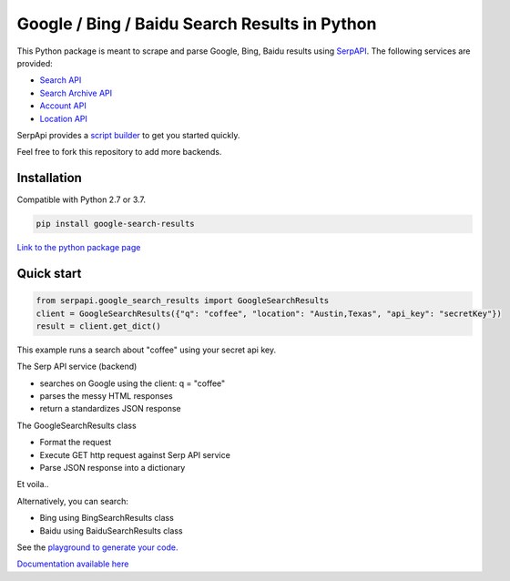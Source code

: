 ===============================================
Google / Bing / Baidu Search Results in Python
===============================================

.. image:: https://travis-ci.org/serpapi/google-search-results-python.svg?branch=master
    :target: https://travis-ci.org/serpapi/google-search-results-python

This Python package is meant to scrape and parse Google, Bing, Baidu results using `SerpAPI <https://serpapi.com>`_. 
The following services are provided:

* `Search API <https://serpapi.com/search-api>`_ 
* `Search Archive API <https://serpapi.com/search-archive-api>`_
* `Account API <https://serpapi.com/account-api>`_ 
* `Location API <https://serpapi.com/locations-api>`_

SerpApi provides a `script builder <https://serpapi.com/demo/>`_ to get you started quickly.

Feel free to fork this repository to add more backends.

Installation
-------------

Compatible with Python 2.7 or 3.7. 

.. code-block:: shell

    pip install google-search-results

`Link to the python package page <https://pypi.org/project/google-search-results>`_

Quick start
-------------

.. code-block:: python

    from serpapi.google_search_results import GoogleSearchResults
    client = GoogleSearchResults({"q": "coffee", "location": "Austin,Texas", "api_key": "secretKey"})
    result = client.get_dict()

This example runs a search about "coffee" using your secret api key.

The Serp API service (backend)

* searches on Google using the client: q = "coffee"
* parses the messy HTML responses
* return a standardizes JSON response

The GoogleSearchResults class

* Format the request
* Execute GET http request against Serp API service
* Parse JSON response into a dictionary

Et voila..

Alternatively, you can search:

* Bing using BingSearchResults class
* Baidu using BaiduSearchResults class

See the `playground to generate your code. <https://serpapi.com/playground>`_

`Documentation available here <https://github.com/serpapi/google-search-results-python/blob/master/README.md>`_

